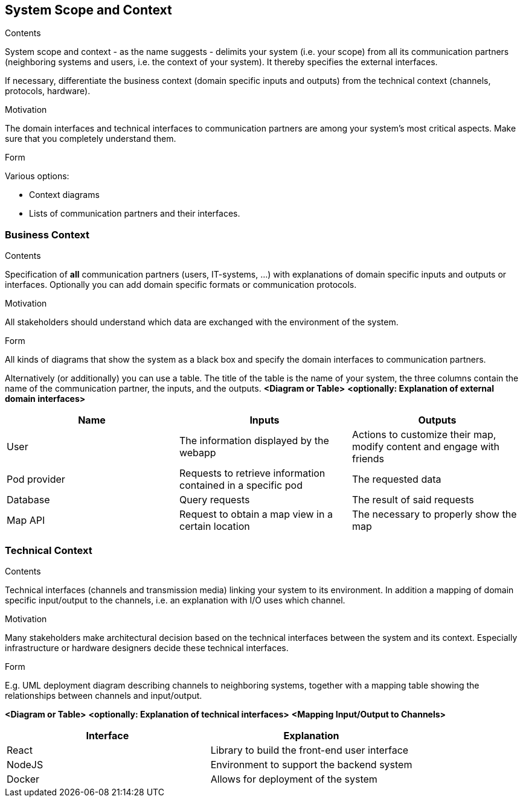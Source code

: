 [[section-system-scope-and-context]]
== System Scope and Context


[role="arc42help"]
****
.Contents
System scope and context - as the name suggests - delimits your system (i.e. your scope) from all its communication partners
(neighboring systems and users, i.e. the context of your system). It thereby specifies the external interfaces.

If necessary, differentiate the business context (domain specific inputs and outputs) from the technical context 
(channels, protocols, hardware).

.Motivation
The domain interfaces and technical interfaces to communication partners are among your system's most critical aspects. 
Make sure that you completely understand them.

.Form
Various options:

* Context diagrams
* Lists of communication partners and their interfaces.
****


=== Business Context

[role="arc42help"]
****
.Contents
Specification of *all* communication partners (users, IT-systems, ...) with explanations of domain specific inputs and outputs or interfaces.
Optionally you can add domain specific formats or communication protocols.

.Motivation
All stakeholders should understand which data are exchanged with the environment of the system.

.Form
All kinds of diagrams that show the system as a black box and specify the domain interfaces to communication partners.

Alternatively (or additionally) you can use a table.
The title of the table is the name of your system, the three columns contain the name of the communication partner, the inputs, and the outputs.
**<Diagram or Table>**
**<optionally: Explanation of external domain interfaces>**
****

|===
|Name|Inputs|Outputs

|User
|The information displayed by the webapp
|Actions to customize their map, modify content and engage with friends

|Pod provider
|Requests to retrieve information contained in a specific pod
|The requested data

|Database
|Query requests
|The result of said requests

|Map API
|Request to obtain a map view in a certain location
|The necessary to properly show the map

|===


=== Technical Context

[role="arc42help"]
****
.Contents
Technical interfaces (channels and transmission media) linking your system to its environment.
In addition a mapping of domain specific input/output to the channels, i.e. an explanation with I/O uses which channel.

.Motivation
Many stakeholders make architectural decision based on the technical interfaces between the system and its context.
Especially infrastructure or hardware designers decide these technical interfaces.

.Form
E.g. UML deployment diagram describing channels to neighboring systems,
together with a mapping table showing the relationships between channels and input/output.

**<Diagram or Table>**
**<optionally: Explanation of technical interfaces>**
**<Mapping Input/Output to Channels>**
****

|===
|Interface|Explanation

|React
|Library to build the front-end user interface

|NodeJS
|Environment to support the backend system

|Docker
|Allows for deployment of the system

|===


